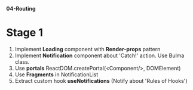 *04-Routing* 

* Stage 1
1. Implement *Loading* component with *Render-props* pattern
2. Implement *Notification* component about 'Catch!' action. Use Bulma class.
3. Use *portals* ReactDOM.createPortal(<Component/>, DOMElement)
4. Use *Fragments* in NotificationList
5. Extract custom hook *useNotifications* (Notify about 'Rules of Hooks')
